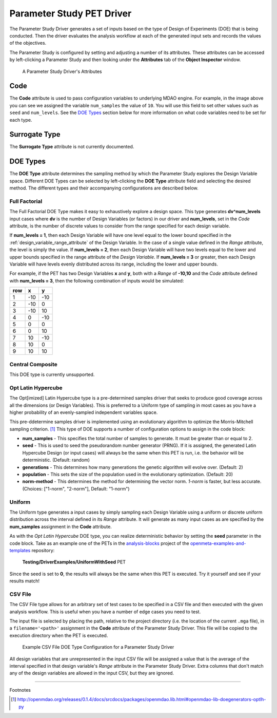 .. _parameter_study_driver:

Parameter Study PET Driver
==========================

The Parameter Study Driver generates a set of inputs based on the type
of Design of Experiments (DOE) that is being conducted. Then
the driver evaluates the analysis workflow at each of the generated
input sets and records the values of the objectives.

The Parameter Study is configured by setting and adjusting a number
of its attributes. These attributes can be accessed by left-clicking
a Parameter Study and then looking under the **Attributes** tab of the
**Object Inspector** window.

.. figure:: images/ParameterStudyAttributes.png
   :alt: text

   A Parameter Study Driver's Attributes

Code
~~~~

The **Code** attribute is used to pass configuration variables
to underlying MDAO engine. For example, in the image above you can
see we assigned the variable ``num_samples`` the value of ``10``.
You will use this field to set other values such as ``seed`` and ``num_levels``.
See the `DOE Types`_ section below for more
information on what code variables need to be set for each type.

Surrogate Type
~~~~~~~~~~~~~~

The **Surrogate Type** attribute is not currently documented.

DOE Types
~~~~~~~~~

The **DOE Type** attribute determines the sampling method by which
the Parameter Study explores the Design Variable space.
Different DOE Types can be selected by left-clicking
the **DOE Type** attribute field and selecting the desired method.
The different types and their accompanying configurations are described below.

Full Factorial
^^^^^^^^^^^^^^

The Full Factorial DOE Type makes it easy to exhaustively explore a design
space. This type generates **dv^num_levels** input cases where **dv** is the
number of Design Variables (or factors) in our driver and **num_levels**, set in
the *Code* attribute, is the number of discrete values to consider from the
range specified for each design variable.

If **num_levels = 1**, then each Design Variable will have one level equal to
the lower bound specified in the :ref:`design_variable_range_attribute` of the
Design Variable.
In the case of a single value defined in the *Range* attribute, the level is
simply the value.
If **num_levels = 2**, then each Design Variable will have two levels equal to
the lower and upper bounds specified in the range attribute of the *Design
Variable*.
If **num_levels = 3** or greater, then each Design Variable will have levels
evenly distributed across its range, including the lower and upper bounds.

For example, if the PET has two Design Variables **x** and **y**, both with a
*Range* of **-10,10** and the *Code* attribute defined with **num_levels = 3**,
then the following combination of inputs would be simulated:

+-----+-----+-----+
| row | x   | y   |
+=====+=====+=====+
| 1   | -10 | -10 |
+-----+-----+-----+
| 2   | -10 | 0   |
+-----+-----+-----+
| 3   | -10 | 10  |
+-----+-----+-----+
| 4   | 0   | -10 |
+-----+-----+-----+
| 5   | 0   | 0   |
+-----+-----+-----+
| 6   | 0   | 10  |
+-----+-----+-----+
| 7   | 10  | -10 |
+-----+-----+-----+
| 8   | 10  | 0   |
+-----+-----+-----+
| 9   | 10  | 10  |
+-----+-----+-----+


Central Composite
^^^^^^^^^^^^^^^^^

This DOE type is currently unsupported.

Opt Latin Hypercube
^^^^^^^^^^^^^^^^^^^

The Opt[imized] Latin Hypercube type is a pre-determined samples driver that seeks to
produce good coverage across all the dimensions (or Design Variables). This is
preferred to a Uniform type of sampling in most cases as you have a higher
probability of an evenly-sampled independent variables space.

This pre-ddetermine samples driver is implemented using an evolutionary
algorithm to optimize the Morris-Mitchell sampling criterion. [#]_
This type of DOE supports a number of configuration options to assign in the
code block:

-  **num_samples** - This specifies the total number of samples to generate.
   It must be greater than or equal to 2.
-  **seed** - This is used to seed the pseudorandom number generator (PRNG). If
   it is assigned, the generated Latin Hypercube Design (or input cases) will
   always be the same when this PET is run, i.e. the behavior will be
   deterministic. (Default: random)
-  **generations** - This determines how many generations the genetic algorithm
   will evolve over. (Default: 2)
-  **population** - This sets the size of the population used in the
   evolutionary optimization. (Default: 20)
-  **norm-method** - This determines the method for determining the vector norm.
   *1-norm* is faster, but less accurate. (Choices: ["1-norm", "2-norm"],
   Default: "1-norm")

Uniform
^^^^^^^

The Uniform type generates a input cases by simply sampling each Design Variable
using a uniform or discrete uniform distribution across the interval defined in
its *Range* attribute. It will generate as many input cases as are specified by
the **num_samples** assignment in the **Code** attribute.

As with the *Opt Latin Hypercube* DOE type, you can realize deterministic
behavior by setting the **seed** parameter in the code block. Take as an example
one of the PETs in the `analysis-blocks
<https://github.com/metamorph-inc/openmeta-examples-and-templates/tree/master/analysis-blocks>`_
project of the `openmeta-examples-and-templates
<https://github.com/metamorph-inc/openmeta-examples-and-templates>`_ repository:

.. figure:: images/uniformWithSeed.png
   :width: 643px

   **Testing/DriverExamples/UniformWithSeed** PET

Since the seed is set to **0**, the results will always be the same when this
PET is executed. Try it yourself and see if your results match!

.. image:: images/uniformWithSeedResults.png
   :width: 495px

CSV File
^^^^^^^^

The CSV File type allows for an arbitrary set of test cases to be specified
in a CSV file and then executed with the given analysis workflow. This is
useful when you have a number of edge cases you need to test.

The input file is selected by placing the path, relative to the project
directory (i.e. the location of the current ``.mga`` file), in a
``filename='<path>'`` assignment in the **Code** attribute of the
Parameter Study Driver. This file will be copied to the execution
directory when the PET is executed.

.. figure:: images/driver_config_csv_file.png
   :alt: Example CSV File DOE Type Configuration for a Parameter Study Driver

   Example CSV File DOE Type Configuration for a Parameter Study Driver

All design variables that are unrepresented in the input CSV file will be
assigned a value that is the average of the interval specified in that design
variable's *Range* attribute in the Parameter Study Driver. Extra columns that
don't match any of the design variables are allowed in the input CSV, but
they are ignored.

------

Footnotes

.. [#] http://openmdao.org/releases/0.1.4/docs/srcdocs/packages/openmdao.lib.html#openmdao-lib-doegenerators-optlh-py
